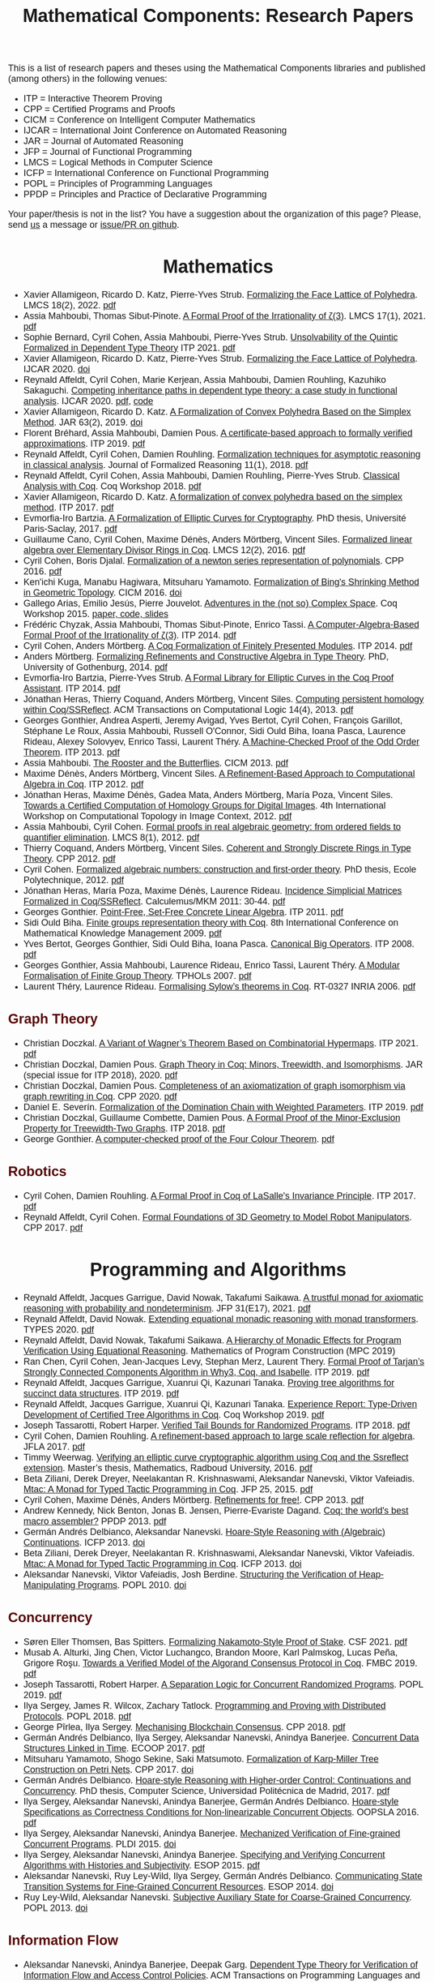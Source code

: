 #+TITLE: Mathematical Components: Research Papers
#+OPTIONS: toc:1
#+OPTIONS: ^:nil
#+OPTIONS: html-postamble:nil
#+OPTIONS: num:nil
#+HTML_HEAD: <meta http-equiv="Content-Type" content="text/html; charset=utf-8">
#+HTML_HEAD: <style type="text/css"> body {font-family: Arial, Helvetica; margin-left: 5em; font-size: large;} </style>
#+HTML_HEAD: <style type="text/css"> h1 {margin-left: 0em; padding: 0px; text-align: center} </style>
#+HTML_HEAD: <style type="text/css"> h2 {margin-left: 0em; padding: 0px; color: #580909} </style>
#+HTML_HEAD: <style type="text/css"> h3 {margin-left: 1em; padding: 0px; color: #C05001;} </style>
#+HTML_HEAD: <style type="text/css"> body { max-width: 1100px; width: 100% - 30px; margin-left: 30px}</style>

This is a list of research papers and theses using the Mathematical
Components libraries and published (among others) in the following
venues:
- ITP = Interactive Theorem Proving
- CPP = Certified Programs and Proofs
- CICM = Conference on Intelligent Computer Mathematics
- IJCAR = International Joint Conference on Automated Reasoning
- JAR = Journal of Automated Reasoning
- JFP = Journal of Functional Programming
- LMCS = Logical Methods in Computer Science
- ICFP = International Conference on Functional Programming
- POPL = Principles of Programming Languages
- PPDP = Principles and Practice of Declarative Programming

Your paper/thesis is not in the list? You have a suggestion about the organization of this page?
Please, send [[mailto:mathcomp-dev@inria.fr?subject=MathComp related paper][us]] a message or [[https://github.com/math-comp/math-comp.github.io][issue/PR on github]].

#+BEGIN_COMMENT
This is a memo to serve in the event we change the sectioning
[2020-07-05 Sun] What about "program verification" and "probabilistic reasoning" sections?
#+END_COMMENT

* Mathematics

- Xavier Allamigeon, Ricardo D. Katz, Pierre-Yves Strub.
  _Formalizing the Face Lattice of Polyhedra_.
  LMCS 18(2), 2022. [[https://lmcs.episciences.org/9570/pdf][pdf]]
- Assia Mahboubi, Thomas Sibut-Pinote.
  _A Formal Proof of the Irrationality of ζ(3)_.
  LMCS 17(1), 2021. [[https://lmcs.episciences.org/7193/pdf][pdf]]
- Sophie Bernard, Cyril Cohen, Assia Mahboubi, Pierre-Yves Strub.
  _Unsolvability of the Quintic Formalized in Dependent Type Theory_
  ITP 2021. [[https://hal.inria.fr/hal-03136002v3/document][pdf]]
- Xavier Allamigeon, Ricardo D. Katz, Pierre-Yves Strub.
  _Formalizing the Face Lattice of Polyhedra_.
  IJCAR 2020. [[https://dx.doi.org/10.1007%2F978-3-030-51054-1_11][doi]]
- Reynald Affeldt, Cyril Cohen, Marie Kerjean, Assia Mahboubi, Damien Rouhling, Kazuhiko Sakaguchi.
  _Competing inheritance paths in dependent type theory: a case study in functional analysis_.
  IJCAR 2020. [[https://hal.inria.fr/hal-02463336v2/document][pdf]], [[https://math-comp.github.io/competing-inheritance-paths-in-dependent-type-theory/][code]]
- Xavier Allamigeon, Ricardo D. Katz.
  _A Formalization of Convex Polyhedra Based on the Simplex Method_.
  JAR 63(2), 2019. [[https://doi.org/10.1007/s10817-018-9477-1][doi]]
- Florent Bréhard, Assia Mahboubi, Damien Pous. _A certificate-based
  approach to formally verified approximations_. ITP 2019. [[https://hal.laas.fr/hal-02088529v2/document][pdf]]
- Reynald Affeldt, Cyril Cohen, Damien Rouhling.
  _Formalization techniques for asymptotic reasoning in classical analysis_.
  Journal of Formalized Reasoning 11(1), 2018. [[https://jfr.unibo.it/article/view/8124/8407][pdf]]
- Reynald Affeldt, Cyril Cohen, Assia Mahboubi, Damien Rouhling, Pierre-Yves Strub.
  _Classical Analysis with Coq_. Coq Workshop 2018. [[https://staff.aist.go.jp/reynald.affeldt/documents/coqws-reals.pdf][pdf]]
- Xavier Allamigeon, Ricardo D. Katz.
  _A formalization of convex polyhedra based on the simplex method_. ITP 2017. [[https://arxiv.org/pdf/1706.10269.pdf][pdf]]
- Evmorfia-Iro Bartzia.
  _A Formalization of Elliptic Curves for Cryptography_.
  PhD thesis, Université Paris-Saclay, 2017. [[https://pastel.archives-ouvertes.fr/tel-01563979/document][pdf]]
- Guillaume Cano, Cyril Cohen, Maxime Dénès, Anders Mörtberg, Vincent Siles.
  _Formalized linear algebra over Elementary Divisor Rings in Coq_.
  LMCS 12(2), 2016. [[https://hal.inria.fr/hal-01081908/document][pdf]]
- Cyril Cohen, Boris Djalal.
  _Formalization of a newton series representation of polynomials_. CPP 2016. [[https://hal.inria.fr/hal-01240469/document][pdf]]
- Ken'ichi Kuga, Manabu Hagiwara, Mitsuharu Yamamoto.
  _Formalization of Bing's Shrinking Method in Geometric Topology_. CICM 2016. [[https://doi.org/10.1007/978-3-319-42547-4_2][doi]]
- Gallego Arias, Emilio Jesús, Pierre Jouvelot.
  _Adventures in the (not so) Complex Space_. Coq Workshop 2015. [[https://github.com/ejgallego/mini-dft-coq][paper, code, slides]]
- Frédéric Chyzak, Assia Mahboubi, Thomas Sibut-Pinote, Enrico Tassi.
  _A Computer-Algebra-Based Formal Proof of the Irrationality of ζ(3)_. ITP 2014. [[https://hal.inria.fr/hal-00984057/document][pdf]]
- Cyril Cohen, Anders Mörtberg.
  _A Coq Formalization of Finitely Presented Modules_. ITP 2014. [[https://perso.crans.org/cohen/papers/fpmods.pdf][pdf]]
- Anders Mörtberg.
  _Formalizing Refinements and Constructive Algebra in Type Theory_.
  PhD, University of Gothenburg, 2014. [[http://staff.math.su.se/anders.mortberg/thesis/thesis.pdf][pdf]]
- Evmorfia-Iro Bartzia, Pierre-Yves Strub.
   _A Formal Library for Elliptic Curves in the Coq Proof Assistant_. ITP 2014. [[https://hal.inria.fr/hal-01102288/file/A-Formal-Library-for-Elliptic-Curves-in-the-Coq-Proof-Assistant.pdf][pdf]]
- Jónathan Heras, Thierry Coquand, Anders Mörtberg, Vincent Siles.
  _Computing persistent homology within Coq/SSReflect_. ACM Transactions on Computational Logic 14(4), 2013. [[https://arxiv.org/pdf/1209.1905.pdf][pdf]]
- Georges Gonthier, Andrea Asperti, Jeremy Avigad, Yves Bertot, Cyril
  Cohen, François Garillot, Stéphane Le Roux, Assia Mahboubi, Russell
  O'Connor, Sidi Ould Biha, Ioana Pasca, Laurence Rideau, Alexey
  Solovyev, Enrico Tassi, Laurent Théry.
  _A Machine-Checked Proof of the Odd Order Theorem_. ITP 2013. [[https://hal.inria.fr/hal-00816699/document][pdf]]
- Assia Mahboubi. _The Rooster and the Butterflies_. CICM 2013. [[https://hal.inria.fr/hal-00825074v3/document][pdf]]
- Maxime Dénès, Anders Mörtberg, Vincent Siles.
  _A Refinement-Based Approach to Computational Algebra in Coq_. ITP 2012. [[https://hal.inria.fr/hal-00734505/document][pdf]]
- Jónathan Heras, Maxime Dénès, Gadea Mata, Anders Mörtberg, María Poza, Vincent Siles.
  _Towards a Certified Computation of Homology Groups for Digital Images_.
  4th International Workshop on Computational Topology in Image Context, 2012. [[https://hal.inria.fr/hal-00711385/document][pdf]]
- Assia Mahboubi, Cyril Cohen.
  _Formal proofs in real algebraic geometry: from ordered fields to quantifier elimination_.
  LMCS 8(1), 2012. [[https://hal.inria.fr/inria-00593738v4/document][pdf]]
- Thierry Coquand, Anders Mörtberg, Vincent Siles.
  _Coherent and Strongly Discrete Rings in Type Theory_. CPP 2012. [[https://staff.math.su.se/anders.mortberg/papers/coherent.pdf][pdf]]
- Cyril Cohen.
  _Formalized algebraic numbers: construction and first-order theory_.
  PhD thesis, Ecole Polytechnique, 2012. [[https://pastel.archives-ouvertes.fr/pastel-00780446/file/main.pdf][pdf]]
- Jónathan Heras, María Poza, Maxime Dénès, Laurence Rideau.
  _Incidence Simplicial Matrices Formalized in Coq/SSReflect_. Calculemus/MKM 2011: 30-44. [[https://hal.inria.fr/inria-00603208/file/ismfis.pdf][pdf]]
- Georges Gonthier.
   _Point-Free, Set-Free Concrete Linear Algebra_. ITP 2011. [[https://hal.inria.fr/hal-00805966/document][pdf]]
- Sidi Ould Biha.
  _Finite groups representation theory with Coq_.
  8th International Conference on Mathematical Knowledge Management 2009. [[https://hal.inria.fr/inria-00377431/document][pdf]]
- Yves Bertot, Georges Gonthier, Sidi Ould Biha, Ioana Pasca.
  _Canonical Big Operators_.
  ITP 2008. [[https://hal.inria.fr/inria-00331193/document][pdf]]
- Georges Gonthier, Assia Mahboubi, Laurence Rideau, Enrico Tassi, Laurent Théry.
  _A Modular Formalisation of Finite Group Theory_. TPHOLs 2007. [[https://hal.inria.fr/inria-00139131v2/document][pdf]]
- Laurent Théry, Laurence Rideau. _Formalising Sylow’s theorems in Coq_. RT-0327 INRIA 2006. [[https://hal.inria.fr/inria-00113750v2/document][pdf]]

** Graph Theory

- Christian Doczkal.
  _A Variant of Wagner’s Theorem Based on Combinatorial Hypermaps_.
  ITP 2021. [[https://hal.archives-ouvertes.fr/hal-03142192/document][pdf]]
- Christian Doczkal, Damien Pous.
  _Graph Theory in Coq: Minors, Treewidth, and Isomorphisms_.
  JAR (special issue for ITP 2018), 2020. [[https://hal.archives-ouvertes.fr/hal-02316859/document][pdf]]
- Christian Doczkal, Damien Pous.
  _Completeness of an axiomatization of graph isomorphism via graph rewriting in Coq_.
  CPP 2020. [[https://hal.archives-ouvertes.fr/hal-02333553/document][pdf]]
- Daniel E. Severín.
  _Formalization of the Domination Chain with Weighted Parameters_. ITP 2019. [[http://drops.dagstuhl.de/opus/volltexte/2019/11091/pdf/LIPIcs-ITP-2019-36.pdf][pdf]]
- Christian Doczkal, Guillaume Combette, Damien Pous.
  _A Formal Proof of the Minor-Exclusion Property for Treewidth-Two Graphs_. ITP 2018. [[https://hal.archives-ouvertes.fr/hal-01703922/document][pdf]]
- George Gonthier.
  _A computer-checked proof of the Four Colour Theorem_.
  [[http://www2.tcs.ifi.lmu.de/~abel/lehre/WS07-08/CAFR/4colproof.pdf][pdf]]

** Robotics

- Cyril Cohen, Damien Rouhling.
  _A Formal Proof in Coq of LaSalle's Invariance Principle_. ITP 2017. [[https://hal.inria.fr/hal-01612293/document][pdf]]
- Reynald Affeldt, Cyril Cohen.
  _Formal Foundations of 3D Geometry to Model Robot Manipulators_. CPP 2017. [[https://hal.inria.fr/hal-01414753/document][pdf]]

* Programming and Algorithms

- Reynald Affeldt, Jacques Garrigue, David Nowak, Takafumi Saikawa.
  _A trustful monad for axiomatic reasoning with probability and nondeterminism_.
  JFP 31(E17), 2021. [[https://arxiv.org/pdf/2003.09993.pdf][pdf]]
- Reynald Affeldt, David Nowak.
  _Extending equational monadic reasoning with monad transformers_.
  TYPES 2020. [[https://arxiv.org/pdf/2011.03463.pdf][pdf]]
- Reynald Affeldt, David Nowak, Takafumi Saikawa.
  _A Hierarchy of Monadic Effects for Program Verification Using Equational Reasoning_.
  Mathematics of Program Construction (MPC 2019)
- Ran Chen, Cyril Cohen, Jean-Jacques Levy, Stephan Merz, Laurent Thery.
  _Formal Proof of Tarjan’s Strongly Connected Components Algorithm in Why3, Coq, and Isabelle_.
  ITP 2019. [[http://drops.dagstuhl.de/opus/volltexte/2019/11068/pdf/LIPIcs-ITP-2019-13.pdf][pdf]]
- Reynald Affeldt, Jacques Garrigue, Xuanrui Qi, Kazunari Tanaka.
  _Proving tree algorithms for succinct data structures_.
  ITP 2019. [[https://arxiv.org/pdf/1904.02809.pdf][pdf]]
- Reynald Affeldt, Jacques Garrigue, Xuanrui Qi, Kazunari Tanaka.
  _Experience Report: Type-Driven Development of Certified Tree Algorithms in Coq_.
  Coq Workshop 2019. [[https://staff.aist.go.jp/reynald.affeldt/coq2019/coqws2019-affeldt-garrigue-qi-tanaka.pdf][pdf]]
- Joseph Tassarotti, Robert Harper.
  _Verified Tail Bounds for Randomized Programs_. ITP 2018. [[https://www.cs.cmu.edu/~rwh/papers/tail-bounds/paper.pdf][pdf]]
- Cyril Cohen, Damien Rouhling.
  _A refinement-based approach to large scale reflection for algebra_. JFLA 2017. [[https://hal.inria.fr/hal-01414881/document][pdf]]
- Timmy Weerwag.
  _Verifying an elliptic curve cryptographic algorithm using Coq and the Ssreflect extension_.
  Master’s thesis, Mathematics, Radboud University, 2016. [[https://www.ru.nl/publish/pages/813286/weerwag_timmy_-1a.pdf][pdf]]
- Beta Ziliani, Derek Dreyer, Neelakantan R. Krishnaswami, Aleksandar Nanevski, Viktor Vafeiadis.
  _Mtac: A Monad for Typed Tactic Programming in Coq_. JFP 25, 2015. [[https://people.mpi-sws.org/~dreyer/papers/mtac/journal.pdf][pdf]]
- Cyril Cohen, Maxime Dénès, Anders Mörtberg.
  _Refinements for free!_. CPP 2013. [[https://hal.inria.fr/hal-01113453/document][pdf]]
- Andrew Kennedy, Nick Benton, Jonas B. Jensen, Pierre-Evariste Dagand.
  _Coq: the world's best macro assembler?_ PPDP 2013. [[http://nickbenton.name/coqasm.pdf][pdf]]
- Germán Andrés Delbianco, Aleksandar Nanevski.
  _Hoare-Style Reasoning with (Algebraic) Continuations_. ICFP 2013. [[https://doi.org/10.1145/2544174.2500593][doi]]
- Beta Ziliani, Derek Dreyer, Neelakantan R. Krishnaswami, Aleksandar Nanevski, Viktor Vafeiadis.
  _Mtac: A Monad for Typed Tactic Programming in Coq_. ICFP 2013. [[https://doi.org/10.1017/S0956796815000118][doi]]
- Aleksandar Nanevski, Viktor Vafeiadis, Josh Berdine.
   _Structuring the Verification of Heap-Manipulating Programs_. POPL 2010. [[https://doi.org/10.1145/1706299.1706331][doi]]

** Concurrency

- Søren Eller Thomsen, Bas Spitters.
  _Formalizing Nakamoto-Style Proof of Stake_. CSF 2021. [[https://arxiv.org/pdf/2007.12105][pdf]]
- Musab A. Alturki, Jing Chen, Victor Luchangco, Brandon Moore, Karl Palmskog, Lucas Peña, Grigore Roşu.
  _Towards a Verified Model of the Algorand Consensus Protocol in Coq_. FMBC 2019. [[https://arxiv.org/pdf/1907.05523][pdf]]
- Joseph Tassarotti, Robert Harper.
  _A Separation Logic for Concurrent Randomized Programs_.
  POPL 2019. [[http://www.cs.bc.edu/~tassarot/papers/iris-prob-paper/paper.pdf][pdf]]
- Ilya Sergey, James R. Wilcox, Zachary Tatlock.
   _Programming and Proving with Distributed Protocols_. POPL 2018. [[https://dl.acm.org/citation.cfm?doid=3177123.3158116][pdf]]
- George Pîrlea, Ilya Sergey. _Mechanising Blockchain Consensus_. CPP 2018. [[https://dl.acm.org/citation.cfm?id=3167086][pdf]]
- Germán Andrés Delbianco, Ilya Sergey, Aleksandar Nanevski, Anindya Banerjee.
  _Concurrent Data Structures Linked in Time_. ECOOP 2017. [[https://drops.dagstuhl.de/opus/volltexte/2017/7255/pdf/LIPIcs-ECOOP-2017-8.pdf][pdf]]
- Mitsuharu Yamamoto, Shogo Sekine, Saki Matsumoto.
  _Formalization of Karp-Miller Tree Construction on Petri Nets_. CPP 2017. [[https://doi.org/10.1145/3018610.3018626][doi]]
- Germán Andrés Delbianco.
  _Hoare-style Reasoning with Higher-order Control: Continuations and Concurrency_.
  PhD thesis, Computer Science, Universidad Politécnica de Madrid, 2017. [[http://oa.upm.es/47796/1/GERMAN_ANDRES_DELBIANCO.pdf][pdf]]
- Ilya Sergey, Aleksandar Nanevski, Anindya Banerjee, Germán Andrés Delbianco.
   _Hoare-style Specifications as Correctness Conditions for Non-linearizable Concurrent Objects_.
  OOPSLA 2016. [[https://arxiv.org/pdf/1509.06220.pdf][pdf]]
- Ilya Sergey, Aleksandar Nanevski, Anindya Banerjee.
   _Mechanized Verification of Fine-grained Concurrent Programs_. PLDI 2015. [[https://doi.org/10.1145/2737924.2737964][doi]]
- Ilya Sergey, Aleksandar Nanevski, Anindya Banerjee.
   _Specifying and Verifying Concurrent Algorithms with Histories and Subjectivity_. ESOP 2015. [[https://arxiv.org/pdf/1410.0306.pdf][pdf]]
- Aleksandar Nanevski, Ruy Ley-Wild, Ilya Sergey, Germán Andrés Delbianco.
   _Communicating State Transition Systems for Fine-Grained Concurrent Resources_.
  ESOP 2014. [[https://doi.org/10.1007/978-3-642-54833-8_16][doi]]
- Ruy Ley-Wild, Aleksandar Nanevski.
   _Subjective Auxiliary State for Coarse-Grained Concurrency_. POPL 2013. [[https://doi.org/10.1145/2429069.2429134][doi]]

** Information Flow

- Aleksandar Nanevski, Anindya Banerjee, Deepak Garg.
  _Dependent Type Theory for Verification of Information Flow and Access Control Policies_.
  ACM Transactions on Programming Languages and Systems, 35(2):6:1-6:41, 2013. [[https://doi.org/10.1145/2491522.2491523][doi]]
- Gordon Stewart, Anindya Banerjee, Aleksandar Nanevski.
  _Dependent Types for Enforcement of Information Flow and Erasure Policies in Heterogeneous Data Structures_.
  PPDP 2013. [[https://doi.org/10.1145/2505879.2505895][doi]]
- Aleksandar Nanevski, Anindya Banerjee, Deepak Garg.
   _Verification of Information Flow and Access Control Policies with Dependent Types_.
  2011 IEEE Symposium on Security and Privacy. [[https://ieeexplore.ieee.org/document/5958028][IEEE Xplore]]

** Probabilistic Reasoning

- Kiran Gopinathan, Ilya Sergey.
  _Certifying Certainty and Uncertainty in Approximate Membership Query Structures_.
  32nd International Conference on Computer-Aided Verification (CAV 2020). [[https://arxiv.org/pdf/2004.13312.pdf][pdf]]
- Reynald Affeldt, Jacques Garrigue, Takafumi Saikawa.
  _Formal adventures in convex and conical spaces_.
  CICM 2020. [[https://arxiv.org/pdf/2004.12713.pdf][pdf]]
- Reynald Affeldt, Jacques Garrigue, Takafumi Saikawa.
  _Reasoning with conditional probabilities and joint distributions_.
  Computer Software 37(3):79-95, 2020. [[https://staff.aist.go.jp/reynald.affeldt/documents/cproba_preprint.pdf][pdf]]

* Other Applications

- Pierre-Léo Bégay, Pierre Crégut, Jean-François Monin.
  _Developing and certifying Datalog optimizations in Coq/MathComp_. CPP 2021. [[https://hal.archives-ouvertes.fr/hal-03065304v1/document][pdf]]
- Gallego Arias, Emilio Jesús, Olivier Hermant, Pierre Jouvelot.
  _A Taste of Sound Reasoning in Faust_.
  Linux Audio Conference 2015. [[https://github.com/ejgallego/mini-faust-coq][paper, code, slides]]
- Maxime Dénès, Benjamin Lesage, Yves Bertot, Adrien Richard.
 _Formal proof of theorems on genetic regulatory networks_.
  11th International Symposium on Symbolic and Numeric Algorithms for Scientific Computing (SYNACS 2009).
  [[https://ieeexplore.ieee.org/document/5460865][IEEE Xplore]]

** Logic, Types, and Verification

- Christian Doczkal, Gert Smolka.
  _Regular Language Representations in the Constructive Type Theory of Coq_.
  JAR 61, 2018. [[https://hal.archives-ouvertes.fr/hal-01832031/document][pdf]]
- Christian Doczkal, Joachim Bard.
  _Completeness and Decidability of Converse PDL in the Constructive Type Theory of Coq_.
  CPP 2018. [[https://hal.archives-ouvertes.fr/hal-01646782/document][pdf]]
- Angela Bonifati, Stefania Dumbrava, Emilio Jesús Gallego Arias.
  _Certified Graph View Maintenance with Regular Datalog_. ICLP 2018. [[https://hal.archives-ouvertes.fr/hal-01932818/document][pdf]]
- Véronique Benzaken, Evelyne Contejean, Stefania Dumbrava.
  _Certifying Standard and Stratified Datalog Inference Engines in SSReflect_. ITP 2017. [[https://hal.archives-ouvertes.fr/hal-01745566/file/ITP2017.pdf][pdf]]
- Felipe Cerqueira, Felix Stutz, Björn Brandenburg.
   _Prosa: A Case for Readable Mechanized Schedulability Analysis_.
  28th Euromicro Conference on Real-Time Systems (ECRTS 2016). [[https://ieeexplore.ieee.org/document/7557887][IEEE Xplore]]
- Christian Doczkal, Gert Smolka.
  _Completeness and Decidability Results for CTL in Constructive Type Theory_.
  JAR 56, 2016. [[https://doi.org/10.1007/s10817-016-9361-9][doi]]
- Christian Doczkal, Gert Smolka.
  _Completeness and Decidability Results for CTL in Coq_. ITP 2014. [[https://www.ps.uni-saarland.de/Publications/documents/DoczkalSmolka_2014_comp-dec-CTL.pdf][pdf]]
- Christian Doczkal, Gert Smolka.
  _Constructive Completeness for Modal Logic with Transitive Closure_. CPP 2012. [[https://doi.org/10.1007/978-3-642-35308-6_18][doi]]
- Christian Doczkal, Gert Smolka.
  _Constructive Formalization of Hybrid Logic with Eventualities_. CPP 2011. [[https://www.ps.uni-saarland.de/Publications/documents/DoczkalSmolka_2011_Constructive_0.pdf][pdf]]
- Thierry Coquand, Vincent Siles.
  _A Decision Procedure for Regular Expression Equivalence in Type Theory_. CPP 2011. [[https://doi.org/10.1007/978-3-642-25379-9_11][doi]]
- Kasper Svendsen, Lars Birkedal, Aleksandar Nanevski.
   _Partiality, State and Dependent Types_.
  International Conference on Typed Lambda Calculi and Applications (TLCA 2011). [[https://doi.org/10.1007/978-3-642-21691-6_17][doi]]
 
** Information Theory

- Joshua M. Cohen, Qinshi Wang, Andrew W. Appel.
  _Verified Erasure Correction in Coq with MathComp and VST_.
  34th International Conference on Computer-Aided Verification (CAV 2022).  [[https://www.cs.princeton.edu/~appel/papers/FECVerification.pdf][pdf]]
- Reynald Affeldt, Jacques Garrigue, Takafumi Saikawa.
  _A library for formalization of linear error-correcting codes_.
  JAR 64:1123-1164, 2020. [[https://staff.aist.go.jp/reynald.affeldt/documents/ecc.pdf][pdf]]
- Kyosuke Nakano, Manabu Hagiwara.
  _Formalization of binary symmetric erasure channel based on infotheo_.
  International Symposium on Information Theory and its Application 2016 (ISITA 2016).
  [[https://ieeexplore.ieee.org/document/7840477][IEEE Xplore]]
- Reynald Affeldt, Jacques Garrigue, Takafumi Saikawa.
  _Formalization of Reed-Solomon codes and progress report on formalization of LDPC codes_.
  International Symposium on Information Theory and its Application 2016 (ISITA 2016)
- Reynald Affeldt, Jacques Garrigue.
  _Formalization of error-correcting codes: from Hamming to modern coding theory_. ITP 2015. [[https://staff.aist.go.jp/reynald.affeldt/documents/eccITP2015_authorsversion.pdf][pdf]]
- Ryosuke Obi, Manabu Hagiwara, Reynald Affeldt.
   _Formalization of the variable-length source coding theorem: Direct part_.
  International Symposium on Information Theory and its Application 2014 (ISITA 2014). [[https://ieeexplore.ieee.org/document/6979832][IEEE Xplore]]
- Reynald Affeldt, Manabu Hagiwara, Jonas Sénizergues.
  _Formalization of Shannon's theorems_. Journal of Automated Reasoning 53(1), 2014. [[https://staff.aist.go.jp/reynald.affeldt/documents/shannon_theorems.pdf][pdf]]
- Reynald Affeldt, Manabu Hagiwara.
  _Formalization of Shannon's Theorems in SSReflect-Coq_. ITP 2012. [[https://staff.aist.go.jp/reynald.affeldt/documents/affeldt-itp2012-preprint.pdf][pdf]]

* Tooling about SSReflect and Mathematical Components

- Kazuhiko Sakaguchi. _Reflexive tactics for algebra, revisited_. ITP 2022. [[https://arxiv.org/pdf/2202.04330.pdf][pdf]]
- Reynald Affeldt, Xavier Allamigeon, Yves Bertot, Quentin Canu, Cyril Cohen, Pierre Roux, Kazuhiko Sakaguchi, Enrico Tassi, Laurent Théry, Anton Trunov.
  _Porting the Mathematical Components library to Hierarchy Builder_. Coq Workshop 2021. [[https://coq-workshop.gitlab.io/2021/abstracts/Coq2021-01-02-mathcomp-hierarchy-builder.pdf][pdf]]
- Pierre-Léo Bégay, Pierre Crégut, Jean-Francois Monin.
  _Developing sequence and tree fintypes in MathComp_. Coq Workshop 2020. [[https://coq-workshop.gitlab.io/2020/abstracts/Coq2020_03-03-seq-fintype.pdf][pdf]]
- Xavier Allamigeon, Cyril Cohen, Kazuhiko Sakaguchi, Pierre-Yves Strub.
  _A hierarchy of ordered types in Mathematical Components_. Coq Workshop 2020. [[https://coq-workshop.gitlab.io/2020/abstracts/Coq2020_03-02-ordered.pdf][pdf]]
- Cyril Cohen, Kazuhiko Sakaguchi, Enrico Tassi.
  _Hierarchy Builder: algebraic hierarchies made easy in Coq with Elpi_. FSCD 2020. [[https://hal.inria.fr/hal-02478907v4/document][pdf]]
- Karl Palmskog, Ahmet Celik, Milos Gligoric.
  _Practical Machine-Checked Formalization of Change Impact Analysis_. TACAS 2020. [[https://users.ece.utexas.edu/~gligoric/papers/PalmskogETAL20Chip.pdf][pdf]]
- Kazuhiko Sakaguchi. _Validating Mathematical Structures_. IJCAR 2020. [[https://arxiv.org/pdf/2002.00620.pdf][pdf]]
- Kazuhiko Sakaguchi. _Program extraction for mutable arrays_. Science of Computer Programming 191. [[https://doi.org/10.1016/j.scico.2019.102372][doi]]
- Erik Martin-Dorel, Enrico Tassi. _SSReflect in Coq 8.10_. Coq Workshop 2019. [[https://staff.aist.go.jp/reynald.affeldt/coq2019/coqws2019-martindorel-tassi.pdf][pdf]]
- Kazuhiko Sakaguchi. _Program Extraction for Mutable Arrays_. FLOPS 2018. [[https://doi.org/10.1007/978-3-319-90686-7_4][doi]]
- Kazuhiko Sakaguchi, Yukiyoshi Kameyama.
  _Efficient Finite-Domain Function Library for the Coq Proof Assistant_.
  IPSJ Transactions on Programming 10(1), 2017. [[http://logic.cs.tsukuba.ac.jp/~sakaguchi/papers/ipsj-pro-2016-1-7.pdf][pdf (long, in Japanese)]], [[http://logic.cs.tsukuba.ac.jp/~sakaguchi/papers/ipsj-pro-2016-1-7.en.pdf][pdf (short, in English)]]
- Georges Gonthier, Beta Ziliani, Aleksandar Nanevski, Derek Dreyer.
  _How to make ad hoc proof automation less ad hoc_. JFP 23(4), 2013. [[https://doi.org/10.1017/S0956796813000051][doi]]
- Vladimir Komendantsky, Alexander Konovalov, Steve Linton.
  _Interfacing Coq + SSReflect with GAP_. Electronic Notes in Theoretical Computer Science 285, 2012. [[https://www.sciencedirect.com/science/article/pii/S1571066112000230][pdf]]
- Iain Whiteside, David Aspinall, Gudmund Grov.
  _An Essence of SSReflect_. CICM 2012. [[https://doi.org/10.1007/978-3-642-31374-5_13][doi]]
- Georges Gonthier, Enrico Tassi.
  _A Language of Patterns for Subterm Selection_. ITP 2012. [[https://hal.inria.fr/hal-00652286/file/rew.pdf][pdf]]
- Georges Gonthier, Assia Mahboubi.
  _An introduction to small scale reflection in Coq_. Journal of Formalized Reasoning 3(2), 2010. [[https://hal.inria.fr/inria-00515548v4/document][pdf]]
- François Garillot, Georges Gonthier, Assia Mahboubi, Laurence Rideau.
  _Packaging Mathematical Structures_. TPHOLs 2009. [[https://hal.inria.fr/inria-00368403v1/document][pdf]]

** Machine Learning

- Pengyu Nie, Karl Palmskog, Junyi Jessy Li, Milos Gligoric.
  _Deep Generation of Coq Lemma Names Using Elaborated Terms_. IJCAR 2020. [[https://arxiv.org/pdf/2004.07761.pdf][pdf]]
- Jónathan Heras, Ekaterina Komendantskaya.
  _Recycling Proof Patterns in Coq: Case Studies_. Mathematics in Computer Science 8(1), 2014. [[https://arxiv.org/pdf/1301.6039v4.pdf][pdf]]
- Jónathan Heras, Ekaterina Komendantskaya.
  _Proof Pattern Search in Coq/SSReflect_. [[https://arxiv.org/pdf/1402.0081.pdf][CoRR abs/1402.0081]], 2014
- Jónathan Heras, Ekaterina Komendantskaya.
  _ML4PG in Computer Algebra Verification_. CICM 2013. [[https://arxiv.org/pdf/1302.6421.pdf][pdf]]

